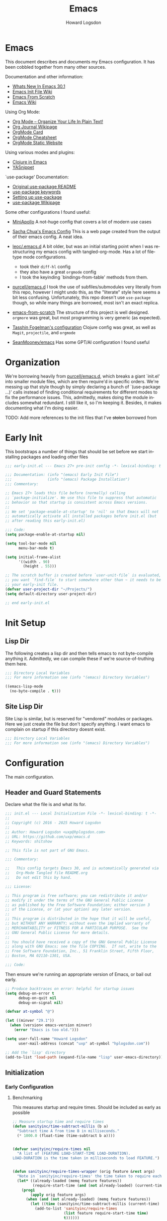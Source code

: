 #+HTML_HEAD:   <link rel="stylesheet" type="text/css" href="//dotfiles-abcdefg.gitlab.io/css/org.css"/>

#+NAME: bindings-from-table
#+BEGIN_SRC emacs-lisp :noweb yes :exports none :results silent pp :tangle no :var table=()
  (let ((current-group-name "global"))
    (mapcan '(lambda (binding)
               (let ((group-name (nth 0 binding))
                     (binding (nth 1 binding))
                     (fun (nth 2 binding)))
                 (if (equal current-group-name group-name)
                     `((,binding . ,(intern fun)))
                   (progn
                     (setq current-group-name group-name)
                     `(:map ,(intern group-name) (,binding . ,(intern fun)))))))
            table))
#+END_SRC

#+NAME: bind-keys-from-table
#+BEGIN_SRC emacs-lisp :noweb yes :exports none :results silent pp :tangle no :var table=()
  (append '(setq) (mapcan (lambda (row)
                            (let ((variable (nth 0 row))
                                  (text (nth 1 row))
                                  (symbol (nth 2 row)))
                              `(,(intern variable) (quote ,(cons text symbol)))))
                          table))
#+END_SRC


#+TITLE:       Emacs
#+AUTHOR:      Howard Logsdon
#+EMAIL:       (concat "howard" at-sign "hplogsdon.com")
#+DESCRIPTION: Emacs configuration
#+LANGUAGE:    en
#+OPTIONS:     toc:2

* Emacs


This document describes and documents my Emacs configuration. It has been
cobbled together from many other sources.

Documentation and other information:
- [[https://www.masteringemacs.org/article/whats-new-in-emacs-301][Whats New In Emacs 30.1]]
- [[https://www.emacswiki.org/emacs/InitFile][Emacs Init File Wiki]]
- [[https://suvratapte.com/configuring-emacs-from-scratch-packages/][Emacs From Scratch]]
- [[https://emacswiki.org/][Emacs Wiki]]

Using Org Mode:
- [[http://doc.norang.ca/org-mode.html][Org Mode -- Organize Your Life In Plain Text!]]
- [[https://www.emacswiki.org/emacs/OrgJournal][Org Journal Wikipage]]
- [[https://orgmode.org/worg/orgcard.html][OrgMode Card]]
- [[https://github.com/yugaego/cheat-sheets/blob/6da1e3e22708ae635a5fe8a33305af7b829d77aa/Org-Mode.org][OrgMode Cheatsheet]]
- [[https://ogbe.net/blog/emacs_org_static_site][OrgMode Static Website]]

Using various modes and plugins:
- [[https://arjenwiersma.nl/notes/clojure-emacs/][Clojure in Emacs]]
- [[https://arjanvandergaag.nl/blog/using-yasnippet-in-emacs.html][YASnippet]]

`use-package' Documentation:
- [[https://github.com/jwiegley/use-package/blob/master/README.md][Original use-package README]]
- [[https://jwiegley.github.io/use-package/keywords][use-package keywords]]
- [[https://ianyepan.github.io/posts/setting-up-use-package/][Setting up use-package]]
- [[https://emacswiki.org/emacs/UsePackage][use-package Wikipage]]


Some other configurations I found useful:
- [[https://github.com/MiniApollo/kickstart.emacs/blob/6f41da743b3fca81e30da049f3e966aab81c865b/init.org][MiniApollo]]
  A not-huge config that covers a lot of modern use cases

- [[http://pages.sachachua.com/.emacs.d/Sacha.html][Sacha Chua's Emacs Config]]
  This is a web page created from the output of their emacs config. A neat idea.

- [[https://github.com/leoc/.emacs.d/blob/5ee2d1a/init.el][leoc/.emacs.d]]
  A bit older, but was an initial starting point when I was restructuring my emacs config with tangled-org-mode. Has a lot of filetype mode configurations.
  - took their =diff-hl= config
  - they also have a great =orgmode= config
  - I took the keyinding `bindings-from-table' methods from them.

- [[https://github.com/purcell/emacs.d][purcell/emacs.d]]
  I took the use of subfiles/submodules very literally from this repo, however I might undo this, as the "literate" style here seems a bit less confusing. Unfortunately, this repo doesn't use =use-package= though, so while many things are borrowed, most isn't an exact replica.

- [[https://github.com/daviwil/emacs-from-scratch][emacs-from-scratch]]
  The structure of this project is well designed. =orgmore= was great, but most programming is very generic (as expected).

- [[https://github.com/mwfogleman/.emacs.d/blob/642819a/tasshin.org][Tasshin Fogelman's configuration]]
  Clojure config was great, as well as =Magit=, =projectile=, and =orgmode=

- [[https://github.com/SeanMooney/emacs/blob/d3e4d90/lit.org][SeanMooney/emacs]]
  Has some GPT/AI configuration I found useful



* Organization

We're borrowing heavily from [[https://github.com/purcell/emacs.d][purcell/emacs.d]], which breaks a giant `init.el' into smaller module files, which are then require'd in specific orders. We're messing up that style though by simply declaring a bunch of `(use-package ...)' calls instead of finding conditional requirements for different modes to fix the performance issues. This, admittedly, makes doing the module includes somewhat redundant. I still like it, so I'm keeping it. Besides, it makes documenting what I'm doing easier.

TODO: Add more references to the init files that I've +stolen+ borrowed from


* Early Init

This bootstraps a number of things that should be set before we start installing packages and loading other files

#+BEGIN_SRC emacs-lisp :tangle early-init.el :mkdirp yes :comments no
  ;;; early-init.el --- Emacs 27+ pre-init config -*- lexical-binding: t -*-

  ;;; Documentation: (info "(emacs) Early Init File")
  ;;;                (info "(emacs) Package Installation")
  ;;; Commentary:

  ;; Emacs 27+ loads this file before (normally) calling
  ;; `package-initialize'. We use this file to suppress that automatic
  ;; behavior so that startup is consistent across Emacs versions.
  ;;
  ;; We set 'package-enable-at-startup' to 'nil' so that Emacs will not
  ;; automatically activate all installed packages before init.el (but
  ;; after reading this early-init.el)

  ;;; Code:
  (setq package-enable-at-startup nil)

  (setq tool-bar-mode nil
        menu-bar-mode t)

  (setq initial-frame-alist
        '((width . 90)
          (height . 55)))

  ;; The scratch buffer is created before `user-unit-file` is evaluated, so if
  ;; you want `find-file` to start somewhere other than ~ it needs to be here in
  ;; your early-init file.
  (defvar user-project-dir "~/Projects/")
  (setq default-directory user-project-dir)

  ;; end early-init.el
#+END_SRC


* Init Setup

** Lisp Dir

The following creates a lisp dir and then tells emacs to not byte-compile anything it. Admittedly, we can compile these if we're source-of-truthing them here.

#+BEGIN_SRC emacs-lisp :tangle lisp/.dir-locals.el :mkdirp yes :comments no
  ;;; Directory Local Variables
  ;;; For more information see (info "(emacs) Directory Variables")

  ((emacs-lisp-mode
    (no-byte-compile . t)))

#+END_SRC

** Site Lisp Dir

Site Lisp is similar, but is reserved for "vendored" modules or packages. Here we just create the file but don't specify anything. I want emacs to complain on startup if this directory doesnt exist.

#+BEGIN_SRC emacs-lisp :tangle site-lisp/.dir-locals.el :mkdirp yes :comments no
  ;;; Directory Local Variables
  ;;; For more information see (info "(emacs) Directory Variables")

#+END_SRC

* Configuration

The main configuration.

** Header and Guard Statements

Declare what the file is and what its for.

#+BEGIN_SRC emacs-lisp :tangle init.el :mkdirp yes :comments no
  ;;; init.el --- Local Initialization File -*- lexical-binding: t -*-
  ;;
  ;; Copyright (c) 2016 - 2025 Howard Logsdon
  ;;
  ;; Author: Howard Logsdon <uxp@hplogsdon.com>
  ;; URL: https://github.com/uxp/emacs.d
  ;; Keywords: shitshow

  ;; This file is not part of GNU Emacs.

  ;;; Commentary:

  ;;   This config targets Emacs 30, and is automatically generated via
  ;;   Org-Mode Tangled file README.org
  ;;   Do not edit this by hand.

  ;;; License:

  ;; This program is free software; you can redistribute it and/or
  ;; modify it under the terms of the GNU General Public License
  ;; as published by the Free Software Foundation; either version 3
  ;; of the License, or (at your option) any later version.
  ;;
  ;; This program is distributed in the hope that it will be useful,
  ;; but WITHOUT ANY WARRANTY; without even the implied warranty of
  ;; MERCHANTABILITY or FITNESS FOR A PARTICULAR PURPOSE.  See the
  ;; GNU General Public License for more details.
  ;;
  ;; You should have received a copy of the GNU General Public License
  ;; along with GNU Emacs; see the file COPYING.  If not, write to the
  ;; Free Software Foundation, Inc., 51 Franklin Street, Fifth Floor,
  ;; Boston, MA 02110-1301, USA.

  ;;; Code:

#+END_SRC

Then ensure we're running an appropriate version of Emacs, or bail out early.

#+BEGIN_SRC emacs-lisp :tangle init.el :mkdirp yes :comments link
  ;; Produce backtraces on error: helpful for startup issues
  (setq debug-on-error t
        debug-on-quit nil
        debug-on-signal nil)

  (defvar at-symbol "@")

  (let ((minver "29.1"))
    (when (version< emacs-version minver)
      (error "Emacs is too old.")))

  (setq user-full-name "Howard Logsdon"
        user-mail-address (concat "uxp" at-symbol "hplogsdon.com"))

  ;; Add the `lisp' directory
  (add-to-list 'load-path (expand-file-name "lisp" user-emacs-directory))
#+END_SRC


** Initialization
*** Early Configuration

**** Benchmarking

This measures startup and require times. Should be included as early as possible

#+BEGIN_SRC emacs-lisp :tangle init.el :comments link
  ;; Measure startup time and require times
  (defun sanityinc/time-subtract-millis (b a)
    "Subtract time A from time B in milliseconds."
    (* 1000.0 (float-time (time-subtract b a))))


  (defvar sanityinc/require-times nil
    "A list of (FEATURE LOAD-START-TIME LOAD-DURATION).
  LOAD-DURATION is the time taken in milliseconds to load FEATURE.")


  (defun sanityinc/require-times-wrapper (orig feature &rest args)
    "Note in `sanityinc/require-times' the time taken to require each feature."
    (let* ((already-loaded (memq feature features))
           (require-start-time (and (not already-loaded) (current-time))))
      (prog1
          (apply orig feature args)
        (when (and (not already-loaded) (memq feature features))
          (let ((time (sanityinc/time-subtract-millis (current-time) require-start-time)))
            (add-to-list 'sanityinc/require-times
                         (list feature require-start-time time)
                         t))))))


  (advice-add 'require :around 'sanityinc/require-times-wrapper)

  (define-derived-mode sanityinc/require-times-mode tabulated-list-mode "Require-Times"
    "Show times taken to `require' package"
    (setq tabulated-list-format
          [("Start time (ms)" 20 sanityinc/require-times-sort-by-start-time-pred)
           ("Feature" 30)
           ("Time (ms)" 12 sanityinc/require-times-sort-by-load-time-pred)])
    (setq tabulated-list-sort-key (cons "Start time (ms)" nil))
    (setq tabulated-list-padding 2)
    (setq tabulated-list-entries #'sanityinc/require-times-tabulated-list-entries)
    (tabulated-list-init-header)
    (when (fboundp 'tablist-minor-mode)
      (tablist-minor-mode)))


  (defun sanityinc/require-times-sort-by-start-time-pred (entry1 entry2)
    "Sorting function predicate for `sanityinc/require-times-mode' comparing ENTRY1 and ENTRY2 by start time."
    (< (string-to-number (elt (nth 1 entry1) 0))
       (string-to-number (elt (nth 1 entry2) 0))))


  (defun sanityinc/require-times-sort-by-load-time-pred (entry1 entry2)
    "Sorting function predicate for `sanityinc/require-times-mode' comparing ENTRY1 and ENTRY2 by load time."
    (> (string-to-number (elt (nth 1 entry1) 0))
       (string-to-number (elt (nth 1 entry2) 0))))


  (defun sanityinc/require-times-tabulated-list-entries ()
    "Show require times of all modules in a table format."
    (cl-loop for (feature start-time millis) in sanityinc/require-times
             with order = 0
             do (cl-incf order)
             collect (list order
                           (vector
                            (format "%.3f" (sanityinc/time-subtract-millis start-time before-init-time))
                            (symbol-name feature)
                            (format "%.3f" millis)))))


  (defun sanityinc/require-times ()
    "Show a tabular view of how long various libraries took to load."
    (interactive)
    (with-current-buffer (get-buffer-create "*Require Times*")
      (sanityinc/require-times-mode)
      (tabulated-list-revert)
      (display-buffer (current-buffer))))

  (defun sanityinc/show-init-time ()
    "Common function that prints the initialization time of Emacs."
    (message "init completed in %.2fms"
             (sanityinc/time-subtract-millis after-init-time before-init-time)))

  (add-hook 'after-init-hook 'sanityinc/show-init-time)

#+END_SRC

**** Defines

A number of helpful defines

***** Disable Spell Check

#+BEGIN_SRC emacs-lisp :tangle init.el :comments link
  (setq *spell-check-support-enabled* nil) ;; Enable with 't if you prefer
#+END_SRC

***** System Type helpers

#+BEGIN_SRC emacs-lisp :tangle init.el :comments link
  (setq *is-macos* (eq system-type 'darwin))
  (setq *is-windows* (memq system-type '(windows-nt ms-dos cygwin)))
  (setq *is-linux* (eq system-type 'gnu/linux))
#+END_SRC

***** Garbage Collection Threshold

#+BEGIN_SRC emacs-lisp :tangle init.el :comments link
  ;; Adjust garbage collection threshold for early startup (see gcmh below)
  (setq gc-cons-threshold (* 128 1024 1024))
#+END_SRC

***** Process Performance Tuning

#+BEGIN_SRC emacs-lisp :tangle init.el :comments link
  ;; Process performance tuning
  (setq read-process-output-max (* 4 1024 1024))
  (setq process-adaptive-read-buffering nil)
#+END_SRC

**** Bootstrapping

We call this bootstrapping, but we're already a ways into this thing. Here we attempt to load pre-package paths and utilities

#+BEGIN_SRC emacs-lisp :tangle init.el :comments link
  ;; Set user custom file
  (setq custom-file (locate-user-emacs-file "custom.el"))
#+END_SRC

**** Package Management

This is where we bootstrap our package management. This was simply configuring `package.el', but we've moved to using
`straight.el', since Emacs was having issues with the standard ELPA/MELPA packages

***** straight.el Config

#+BEGIN_SRC emacs-lisp :tangle init.el :comments link
  ;; Set straight.el default config before bootstrapping
  (setq straight-use-package-by-default t                 ; use-package defaults to straight.el
        straight-recipes-gnu-elpa-use-mirror t            ; use straight's mirror of elpa
        straight-built-in-pseudo-packages                 ; dont auto-fetch these builtins
        '(dired
          emacs-lisp-mode
          inferior-lisp
          isearch
          lsp-mode
          mwheel
          nxml-mode
          org-agenda
          use-package
          uniquify
          vc
          which-function-mode))
#+END_SRC

***** package.el Config

#+BEGIN_SRC emacs-lisp :tangle init.el :comments link
  ;; The following is probably unused, but I'm not deleting it yet.
  (setq package-user-dir (expand-file-name (format "elpa-%s.%s" emacs-major-version emacs-minor-version)
                                           user-emacs-directory)
        package-archives '(("melpa-stable" . "https://stable.melpa.org/packages/")
                           ("orgmode"      . "https://orgmode.org/elpa/")
                           ("nongnu"       . "https://elpa.nongnu.org/nongnu/")
                           ("tromey"       . "https://tromey.com/elpa/")
                           ("gnu"          . "https://elpa.gnu.org/packages/")
                           ("melpa"        . "https://melpa.org/packages/"))
        package-archive-priorities '(("melpa-stable" . 30)
                                     ("orgmode"      . 30)
                                     ("nongnu"       . 20)
                                     ("tromey"       . 20)
                                     ("gnu"          .  0)
                                     ("melpa"        .  0)))

  (defvar bootstrap-version)
  (let ((bootstrap-file
         (expand-file-name
          "straight/repos/straight.el/bootstrap.el"
          (or (bound-and-true-p straight-base-dir)
              user-emacs-directory)))
        (bootstrap-version 7))
    (unless (file-exists-p bootstrap-file)
      (with-current-buffer
          (url-retrieve-synchronously
           "https://radian-software.github.io/straight.el/install.el"
           'silent 'inhibit-cookies)
        (goto-char (point-max))
        (eval-print-last-sexp)))
    (load bootstrap-file nil 'nomessage))

  (setq use-package-verbose t)
  (straight-use-package 'use-package)

  (require 'cl-lib)

#+END_SRC

***** Package helpers

These are packge-helping packages. The `use-package.el' macro can have several helper keys
added to it, such as =:diminish= or =:delight=. These rely on those packages being loaded
before they'll have any effect, so we load these types of things now.


#+BEGIN_SRC emacs-lisp :tangle init.el :comments link
  (use-package diminish
    :ensure t)

#+END_SRC

**** Helper functions and commands

This is where I put random functions that help with random tasks.

***** Init file helpers

#+BEGIN_SRC emacs-lisp :tangle init.el :comments link
  (defun hpl/reload-user-init-file ()
    "Reload the init file."
    (interactive)
    (load-file user-init-file))

  (defun hpl/find-init-file ()
    "Opens emacs.d/init.el in the buffer."
    (interactive)
    (let ((this-init-file "~/.emacs.d/init.el"))
      (find-file this-init-file)))

  (bind-key "C-c C-<f5>" 'hpl/reload-user-init-file)

#+END_SRC

***** Delete files

#+BEGIN_SRC emacs-lisp :tangle init.el :comments link
  ;; Delete the current file
  (defun delete-this-file ()
    "Delete the current file, and kill the buffer."
    (interactive)
    (unless (buffer-file-name)
      (error "No file is currently being edited"))
    (when (yes-or-no-p (format "Really delete '%s'?"
                               (file-name-nondirectory buffer-file-name)))
      (delete-file (buffer-file-name))
      (kill-this-buffer)))

  ;; Rename the current file
  (if (fboundp 'rename-visited-file)
      (defalias 'rename-this-file-and-buffer 'rename-visited-file)
    (defun rename-this-file-and-buffer (new-name)
      "Renames both current buffer and file it's visiting to NEW-NAME."
      (interactive "New name: ")
      (let ((name (buffer-name))
            (filename (buffer-file-name)))
        (unless filename
          (error "Buffer '%s' is not visiting a file!" name))
        (progn
          (when (file-exists-p filename)
            (rename-file filename new-name 1))
          (set-visited-file-name new-name)
          (rename-buffer new-name)))))

#+END_SRC

***** DWIM Capitalization

#+BEGIN_SRC emacs-lisp :tangle init.el :comments link
  ;; Capitalize current word or all words in region
  (defun hpl/capitalization-dwim ()
    "Capitalize all words in region or point."
    (interactive)
    (if (region-active-p)
        (save-excursion (capitalize-region (region-beginning) (region-end)))
      (capitalize-word 1)))

  ;; Upcase current word or region
  (defun hpl/upcase-dwim ()
    "Upcase all words in region or point."
    (interactive)
    (if (region-active-p)
        (save-excursion (upcase-region (region-beginning) (region-end)))
      (upcase-word 1)))

  (defun hpl/downcase-dwim ()
    "Downcase all words in region or point."
    (interactive)
    (if (region-active-p)
        (save-excursion (downcase-region (region-beginning) (region-end)))
      (downcase-word 1)))

  ;; bind keys from table

#+END_SRC

***** Duplication

#+BEGIN_SRC emacs-lisp :tangle init.el :comments link
  (defun hpl/duplicate-current-line-or-region (arg)
    "Duplicate the current line or region ARG times.
  If there is no region, the current line will be duplicated."
    (interactive "p")
    (save-excursion
      (if (region-active-p)
          (hpl/duplicate-region arg)
        (hpl/duplicate-current-line arg))))

  (defun hpl/duplicate-region (num &optional start end)
    "Duplicates the region bounded by START and END NUM times.
  If not START and END are provided, the current region-beginning and
  region-end are used. Adds the duplicated text to the kill ring."
    (interactive "p")
    (let* ((start (or start (region-beginning)))
           (end (or end (region-end)))
           (region (buffer-substring start end)))
      (kill-ring-save start end)
      (goto-char start)
      (dotimes (i num)
        (insert region))))

  (defun hpl/duplicate-current-line (num)
    "Duplicates the current line NUM times."
    (interactive "p")
    (when (eq (point-at-eol) (point-max))
      (goto-char (point-max))
      (newline)
      (forward-char -1))
    (hpl/duplicate-region num (point-at-bol) (1+ (point-at-eol))))

  ;; bind keys from table

#+END_SRC

***** New lines

#+BEGIN_SRC emacs-lisp :tangle init.el :comments link
  (defun hpl/open-line-below ()
    "Opens a line below the point."
    (interactive)
    (end-of-line)
    (newline)
    (indent-for-tab-command))

  (defun hpl/open-line-above ()
    "Open a line above the point."
    (interactive)
    (beginning-of-line)
    (newline)
    (forward-line -1)
    (indent-for-tab-command))

  ;; bind keys from table

#+END_SRC

***** Quoting regions

#+BEGIN_SRC emacs-lisp :tangle init.el :comments link
  (defun hpl/current-quotes-char ()
    "Gets the current quotes character."
    (nth 3 (syntax-ppss)))

  (defalias 'point-is-in-string-p 'hpl/current-quotes-char)

  (defun hpl/move-point-forward-out-of-string ()
    (while (point-is-in-string-p) (forward-char)))

  (defun hpl/move-point-backward-out-of-string ()
    (while (point-is-in-string-p) (backward-char)))

  (defun hpl/alternate-quotes-char ()
    "Gets the alternate quotes character."
    (if (eq ?' (hpl/current-quotes-char)) ?\" ?'))

  (defun hpl/toggle-quotes ()
    (interactive)
    (if (point-is-in-string-p)
        (let ((old-quotes (char-to-string (hpl/current-quotes-char)))
              (new-quotes (char-to-string (hpl/alternate-quotes-char)))
              (start (make-marker))
              (end (make-marker)))
          (save-excursion
            (hpl/move-point-forward-out-of-string)
            (backward-delete-char 1)
            (set-marker end (point))
            (insert new-quotes)
            (hpl/move-point-backward-out-of-string)
            (delete-char 1)
            (insert new-quotes)
            (set-marker start (point))
            (replace-string new-quotes (concat "\\" new-quotes) nil start end)
            (replace-string (concat "\\" old-quotes) old-quotes nil start end)))
      (error "Point isn't in a string")))

  ;; bind-keys-from-table

#+END_SRC

***** Whitespace

#+BEGIN_SRC emacs-lisp :tangle init.el :comments link
  (defun hpl/indent-buffer ()
    "Indent the current buffer."
    (interactive)
    (indent-region (point-min) (point-max)))

  (defun hpl/cleanup-whitespace ()
    "Replace tabs and indent buffer."
    (interactive)
    (save-excursion
      (beginning-of-buffer)
      (while (re-search-forward "\t" nil t)
        (replace-match "        "))
      (hpl/indent-buffer)))

  (bind-key "C-c w" 'hpl/cleanup-whitespace)


#+END_SRC

***** Moving

C-v and M-v don't undo each other, because the point position isn't
preserved. Fix that

#+BEGIN_SRC emacs-lisp :tangle init.el :comments link
  (setq scroll-preserve-screen-position 'always)
#+END_SRC

It's useful to be able to move between occurrences of the same
symbol.

#+BEGIN_SRC emacs-lisp :tangle init.el :comments link
  (defun hpl/highlight-symbol-first ()
    "Jump to the first occurance of symbol at point"
    (interactive)
    (push-mark)
    (eval
     `(progn
        (goto-char (point-min))
        (let ((case-fold-search nil))
          (search-forward-regexp
           (rx symbol-start ,(thing-at-point 'symbol) symbol-end)
           nil t))
        (beginning-of-thing 'symbol))))

  (defun hpl/highlight-symbol-last ()
    "Jump to the last occurrance of symbol at point"
    (interactive)
    (push-mark)
    (eval
     `(progn
        (goto-char (point-max))
        (let ((case-fold-search nil))
          (search-backward-regexp
           (rx symbol-start ,(thing-at-point 'symbol) symbol-end)
           nil t)))))

  (define-key prog-mode-map (kbd "M-P") #'hpl/highlight-symbol-first)
  (define-key prog-mode-map (kbd "M-N") #'hpl/highlight-symbol-last)


#+END_SRC


**** Lisp directories (aka, `vendor')

Prepares the "site-lisp" directory for later use. Think `site-packages` in Python, or `vendor` in older Ruby projects. If we need to install an Elisp module into Emacs, but we don't want to consider it a part of our configuration, we can stick it in =~/.emacs.d/site-lisp/=, and be sure it will be available later.

We'll still need to `require' it, but we've recursively added anything checked out into that directory into our load path, so it shouldn't complain much.

#+BEGIN_SRC emacs-lisp :tangle init.el :comments link
  ;; Set load path
  (require 'cl-lib)

  (defun sanityinc/add-subdirs-to-load-path (parent-dir)
    "Add every non-hidden subdir of PARENT-DIR to `load-path'."
    (let ((default-directory parent-dir))
      (setq load-path
            (append
             (cl-remove-if-not
              #'file-directory-p
              (directory-files (expand-file-name parent-dir) t "^[^\\.]"))
             load-path))))

  ;; Add both site-lisp and its immediate subdirs to `load-path'
  (let ((site-lisp-dir (expand-file-name "site-lisp/" user-emacs-directory)))
    (push site-lisp-dir load-path)
    (sanityinc/add-subdirs-to-load-path site-lisp-dir))

  ;;; Utilities for grabbing upstream libs
  (defun site-lisp-dir-for (name)
    (expand-file-name (format "site-lisp/%s" name) user-emacs-directory))

  (defun site-lisp-library-el-path (name)
    (expand-file-name (format "%s.el" name (site-lisp-dir-for name))))

  (defun download-site-lisp-module (name url)
    (let ((dir (site-lisp-dir-for name)))
      (message "Downloading %s from %s" name url)
      (unless (file-directory-p dir)
        (make-directory dir t))
      (add-to-list 'load-path dir)
      (let ((el-file (site-lisp-library-el-path name)))
        (url-copy-file url el-file t nil)
        el-file)))

  (defun ensure-lib-from-url (name url)
    (unless (site-lisp-library-loadable-p name)
      (byte-compile-file (download-site-lisp-module name url))))

  (defun site-lisp-library-loadable-p (name)
    "Return whether or not the library `name' can be loaded from a source file
  under ~/.emacs.d/site-lisp/NAME"
    (let ((f (locate-library (symbol-name name))))
      (and f (string-prefix-p (file-name-as-directory (site-lisp-dir-for name)) f))))

#+END_SRC

**** Exec Path

Exec path from shell ensures environment variables inside Emacs look the same as in the user's shell. Specifically on macOS, an Emacs instance may be launched as a GUI app and not inherit the appropriate default terminal environment variables. Similarly, if launched from `launchd` or `systemd` as a daemon, it will launch with some basic default encironment variables.

#+BEGIN_SRC emacs-lisp :tangle init.el :comments link
  (when (or (memq window-system '(mac ns x pgtk))
            (unless (memq system-type '(ms-dos windows-nt))
              (daemonp)))
    (use-package exec-path-from-shell
      :ensure t
      :pin melpa-stable
      :config
      (exec-path-from-shell-initialize)
      (dolist (var '("SSH_AUTH_SOCK" "SSH_AGENT_PID" "GPG_AGENT_INFO" "LANG" "LC_CTYPE" "NIX_SSL_CERT_FILE" "NIX_PATH"))
        (add-to-list 'exec-path-from-shell-variables var))))

#+END_SRC

**** Performance tuning

Enforce a sneaky Garbage Collection Strategy to minimize GC interference with User activity. It attempts to set a high threshold trigger when Emacs is in use, but lowers it when Emacs is at idle. While useful, it is a bit of a hack.

If Emacs is used on a system with high memory pressure, and Emacs is exhibiting strange memory behavior, look here first.

- https://github.com/matthewbauer/bauer/blob/8d45ce0/README.org#L1229

Turning this off for now. Having loading issues with it.

#+BEGIN_SRC emacs-lisp :tangle init.el :comments link
  ;; General performance tuning with the Garbage Collector Magic Hack
  (use-package gcmh
    :ensure t
    :demand t
    :diminish (gcmh-mode)
    :config
    (gcmh-mode 1)
    :init
    (setq gcmh-idle-delay 'auto)
    (setq gcmh-auto-idle-delay-factor 10)
    (setq gcmh-high-cons-threshold (* 128 1024 1024)))

  (setq jit-lock-defer-time 0)
#+END_SRC


** Package Config

*** UI Configuration


**** Frame Hooks

Creates a couple conditional window-system or tty/console hooks that execute after a new frame is created.

#+BEGIN_SRC emacs-lisp :tangle init.el :comments link
  (defvar after-make-console-frame-hooks '()
    "Hooks to run after creating a new TTY frame")

  (defvar after-make-window-system-frame-hooks '()
    "Hooks to run after creating a new window-system frame")

  (defun run-after-make-frame-hooks (frame)
    "Run configured hooks in response to the newly-created FRAME
  Selectively runs either `after-make-console-frame-hooks' or
  `after-make-window-system-frame-hooks'."
    (with-selected-frame frame
      (run-hooks (if window-system
                     'after-make-window-system-frame-hooks
                   'after-make-console-frame-hooks))))

  (add-hook 'after-make-frame-functions 'run-after-make-frame-hooks)

  (defconst sanityinc/initial-frame (selected-frame)
    "The frame (if any) active during Emacs initialization.")

  (add-hook 'after-init-hook
            (lambda () (when sanityinc/initial-frame
                         (run-after-make-frame-hooks sanityinc/initial-frame))))

#+END_SRC

**** XTerm

Helps integrate Emacs with xterm and similar Term emulators

#+BEGIN_SRC emacs-lisp :tangle init.el :comments link
  (global-set-key [mouse-4] (lambda () (interactive) (scroll-down 1)))
  (global-set-key [mouse-5] (lambda () (interactive) (scroll-up 1)))

  (autoload 'mwheel-install "mwheel")

  (defun sanityinc/console-frame-setup ()
    (xterm-mouse-mode 1)
    (mwheel-install))


  (add-hook 'after-make-console-frame-hooks 'sanityinc/console-frame-setup)

#+END_SRC

**** Fonts, Emojis, Icons, etc.

***** Fonts

Font family that we'll use.
- [[https://github.com/tonsky/FiraCode][Fira Code]] (12)
- [[https://www.jetbrains.com/lp/mono/][JetBrains Mono]] (10, 11)


#+BEGIN_SRC emacs-lisp :tangle init.el :comments link
  (if *is-macos*
      (progn
        (set-face-attribute 'default nil :font "JetBrainsMonoNL Nerd Font")
        (set-frame-font "JetBrainsMonoNL Nerd Font" nil t))
    (progn
      (set-face-attribute 'default nil :font "JetBrains Mono NL Nerd Font")
      (set-frame-font "JetBrains Mono NL Nerd Font" nil t)))


  ;;(set-face-attribute 'default nil
  ;;      :font "JetBrains Mono NL Nerd Font"
  ;;      :weight 'extrabold
  ;;      :height 110)

  ;;(set-face-attribute 'fixed-pitch nil
  ;;      :font "JetBrains Mono Nerd Font"
  ;;      :weight 'bold
  ;;      :height 110)

#+END_SRC

***** Ligatures

We are ripping off the ligatures from the Fira Code font using the =fira-code-mode= minor mode.

Required installation of the Fira Code Regular Symbol Font with =M-x fira-code-mode-install-fonts=.

This provides us with =lambda= > =λ= conversions, for example.

#+BEGIN_SRC emacs-lisp :tangle init.el :comments link
  (use-package fira-code-mode
    :straight t
    :demand t
    :if (display-graphic-p)
    :hook prog-mode
    :custom (fira-code-mode-disabled-ligatures '("[]" ":" "x"))
    :config (fira-code-mode-set-font))

#+END_SRC

***** Emoji

This sets up emoji rendering. Required installation of the [[github.com/googlefonts/noto-emoji][Noto Emoji]] font for Linux

#+BEGIN_SRC emacs-lisp :tangle init.el :comments link
  ;; Default Windows emoji font
  (when (member "Segoe UI Emoji" (font-family-list))
    (set-fontset-font t 'symbol (font-spec :family "Segoe UI Emoji") nil 'prepend)
    (set-fontset-font "fontset-default" '(#xFE00 . #xFE0F) "Segoe UI Emoji"))

  (when (member "Noto Color Emoji" (font-family-list))
    (set-fontset-font t 'symbol (font-spec :family "Noto Color Emoji") nil 'prepend)
    (set-fontset-font "fontset-default" '(#xFE00 . #xFE0F) "Noto Color Emoji"))

  (when (member "Apple Color Emoji" (font-family-list))
    (set-fontset-font t 'symbol (font-spec :family "Apple Color Emoji") nil 'prepend)
    (set-fontset-font "fontset-default" '(#xFF00 . #xFE0F) "Apple Color Emoji"))

#+END_SRC

***** Icons

#+BEGIN_SRC emacs-lisp :tangle init.el :comments link
  (use-package nerd-icons)

  (use-package nerd-icons-completion
    :straight
    (nerd-icons-completion :type git :host github :repo "rainstormstudio/nerd-icons-completion")

    :hook
    ((marginalia-mode . nerd-icons-completion-marginalia-setup))

    :config
    (nerd-icons-completion-mode))

  (use-package nerd-icons-dired
    :straight
    (nerd-icons-dired :type git :host github :repo "rainstormstudio/nerd-icons-dired")

    :hook
    ((dired-mode . nerd-icons-dired-mode)))

  (use-package nerd-icons-ibuffer
    :straight
    (nerd-icons-ibuffer :type git :host github :repo "seagle0128/nerd-icons-ibuffer")

    :hook
    ((ibuffer-mode . nerd-icons-ibuffer-mode)))

  (use-package nerd-icons-corfu
    :straight
    (nerd-icons-corfu :type git :host github :repo "LuigiPiucco/nerd-icons-corfu")

    :autoload nerd-icons-corfu-formatter
    :after corfu

    :init
    (add-to-list 'corfu-margin-formatters #'nerd-icons-corfu-formatter))

#+END_SRC

**** UI Elements

#+BEGIN_SRC emacs-lisp :tangle init.el :comments link
  (setq column-number-mode t)
  (setq line-number-mode t)
  (global-display-line-numbers-mode t)

  ;; Defaults to 70. 80 is better.
  (setq fill-column 80)

  ;; Sentences do not need double spaces to end.
  (set-default 'sentence-end-double-space nil)

  ;; disable line numbers where they don't make sense or arent useful.
  (dolist (mode '(org-mode-hook
                  term-mode-hook
                  treemacs-mode-hook
                  dired-mode-hook
                  eshell-mode-hook))
    (add-hook mode (lambda () (display-line-numbers-mode nil))))

#+END_SRC

**** Themes

#+BEGIN_SRC emacs-lisp :tangle init.el :comments link
  (use-package monokai-pro-theme
    :ensure t
    :init
    (load-theme 'monokai-pro t))

#+END_SRC

The following two items are extra syntax highlighting packages that specifically target magic numbers and escape sequences, respectfully.

#+BEGIN_SRC emacs-lisp :tangle init.el :comments link
  (use-package highlight-numbers
    :hook (prog-mode . highlight-numbers-mode))

  (use-package highlight-escape-sequences
    :hook (prog-mode . hes-mode))

#+END_SRC

**** GUI Frames

#+BEGIN_SRC emacs-lisp :tangle init.el :comments link
  ;; Stop C-z frame
  (defun sanityinc/maybe-suspend-frame ()
    (interactive)
    (unless (and *is-macos* window-system)
      (suspend-frame)))

  (global-set-key (kbd "C-z") 'sanityinc/maybe-suspend-frame)


  ;; Suppress GUI features
  (setq use-file-dialog nil)
  (setq use-dialog-box nil)
  (setq inhibit-startup-screen t)

  ;; Window size and features
  (setq-default window-resize-pixelwise t
                frame-resize-pixelwise t)

  (when (fboundp 'tool-bar-mode)
    (tool-bar-mode -1))
  (when (fboundp 'set-scroll-mode)
    (set-scroll-mode nil))

  (menu-bar-mode -1)

  (defun hpl/transparency (value &optional frame)
    "Sets the transparency of the frame window. 0=transparent/100=opaque"
    (interactive "nTransparency Value 0-100 opaque:")
    (let ((frame (or frame (selected-frame))))
      (set-frame-parameter frame 'alpha value)))

  (defun hpl/set-frame-transparency (&optional frame)
    "Sets the transparency on the selected frame."
    (hpl/transparency 98 frame))

  (add-hook 'after-make-frame-functions 'hpl/set-frame-transparency)
  (add-hook 'after-init-hook 'hpl/set-frame-transparency)

#+END_SRC

**** macOS Keys

Tries to set some keybindings so emacs feels more native under macOS/OSX

#+BEGIN_SRC emacs-lisp :tangle init.el :comments link
  (when *is-macos*
    (setq mac-right-command-modifier 'super)
    (setq mac-command-modifier 'super)
    (setq mac-option-modifier 'meta)
    (setq mac-left-option-modifier 'meta)
    (setq mac-right-option-modifier 'meta)
    (setq mac-right-option nil)

    ;; Make mouse wheel / trackpad scrolling less jerky
    (setq mouse-wheel-scroll-amount '(1
                                      ((shift) . 5)
                                      ((control))))
    (dolist (multiple '("" "double-" "triple-"))
      (dolist (direction '("right" "left"))
        (global-set-key (read-kbd-macro (concat "<" multiple "wheel-" "direction" ">")) 'ignore)))
    ;; Cycle through frames
    (global-set-key (kbd "M-`") 'ns-next-frame)
    ;; Hide/Minimize
    (global-set-key (kbd "M-h") 'ns-do-hide-emacs)
    ;; Isolate frame
    (global-set-key (kbd "M-'") 'ns-do-hide-others)
    (with-eval-after-load 'nxml-mode
      (define-key nxml-mode-map (kbd "M-h") nil))
    ;; what describe-key reports for cmd-option-h
    (global-set-key (kbd "M-_") 'ns-do-hide-others))

#+END_SRC

**** General keys

Keybinds and other movement helpers

#+BEGIN_SRC emacs-lisp :tangle init.el :comments link
  (defun hplogsdon/kill-this-buffer ()
    (interactive)
    (catch 'quit
      (save-window-excursion
        (let (done)
          (when (and buffer-file-name (buffer-modified-p))
            (while (not done)
              (let ((response (read-char-choice
                               (format "Save file %s? (y, n, d, q) " (buffer-file-name))
                               '(?y ?n ?d ?q))))
                (setq done (cond
                            ((eq response ?q) (throw 'quit nil))
                            ((eq response ?y) (save-buffer) t)
                            ((eq response ?n) (set-buffer-modified-p nil) t)
                            ((eq response ?d) (diff-buffer-with-file) nil))))))
          (kill-buffer (current-buffer))))))

  (global-set-key [s-tab] 'next-buffer)
  (global-set-key [S-s-iso-lefttab] 'previous-buffer)
  (global-set-key ["M-{"] 'next-buffer)
  (global-set-key ["M-}"] 'previous-buffer)

  ;; change window
  (global-set-key [(C-tab)] 'other-window)
  (global-set-key [(C-M-tab)] 'other-window)

  ;; Remap kill buffer to this, which asks to diff the buffer or close
  (global-set-key [remap kill-buffer] 'hplogsdon/kill-this-buffer)
  (global-set-key (kbd "C-x k") 'hplogsdon/kill-this-buffer)

  ;; Revert buffer
  (global-set-key (kbd "C-<f5>") 'revert-buffer)

  ;; Jump to scratch
  (global-set-key (kbd "C-<f2>") (lambda () (interactive) (switch-to-buffer "*scratch*")))

  ;; Go to line
  (global-set-key (kbd "M-g") 'goto-line)
#+END_SRC

**** Unset conveniences.

Disable marking regions with =Shift=

#+BEGIN_SRC emacs-lisp :tangle init.el :comments link
  (setq shift-select-mode nil)
#+END_SRC

Unset common movement, which hopefully should start to force muscle memory to the =Ctrl p/n/f/b= equivalents.

| Binding | Function      |
|---------+---------------|
| C-p     | previous-line |
| C-n     | next-line     |
| C-f     | forward-char  |
| C-b     | backward-char |
| C-a     | home          |
| C-e     | end           |
| M-f     | forward-word  |
| M-b     | backward-word |
| C-M-f   | forward-sexp  |
| C-M-b   | backward-sexp |
| C-x ]   | forward-page  |
| C-x [   | backward-page |
| C-d     | delete-char   |

#+BEGIN_SRC emacs-lisp :tangle init.el :comments link
  ;;  (global-unset-key [up])
  ;;  (global-unset-key [down])
  ;;  (global-unset-key [left])
  ;;  (global-unset-key [right])
  ;;  (global-unset-key [M-left])
  ;;  (global-unset-key [M-right])
#+END_SRC

**** Mouse / Trackpad

By default, scrolling can be way too fast to be useful. This tunes is down just a little

#+BEGIN_SRC emacs-lisp :tangle init.el :comments link
  (use-package mwheel
    :ensure nil ;; builtin
    :config (setq mouse-wheel-scroll-amount '(2 ((shift) . 1))
                  mouse-wheel-progressive-speed nil))

#+END_SRC

*** File Management

Searching, Finding, Buffer management


#+BEGIN_SRC emacs-lisp :tangle init.el :comments link
  (setq confirm-kill-processes nil
        create-lockfiles nil          ;; Dont create .# files
        make-backup-files nil)

#+END_SRC

**** dired

Dired helps me using this beautiful files I love so dearly.

#+BEGIN_SRC emacs-lisp :tangle init.el :comments link
  (use-package dired
    :ensure nil
    :defer t
    :hook
    ((dired-mode . dired-hide-details-mode))
    :config
    (require 'dired-x)
    (setq dired-omit-files "^\\.[^.].*$")
    (setq dired-recursive-copies 'always)
    (setq dired-create-destination-dirs 'ask)
    (setq dired-clean-confirm-killing-deleted-buffers nil)
    (setq dired-make-directory-clickable t)
    (setq dired-mouse-drag-files t)
    (setq dired-kill-when-opening-new-dired-buffer t)
    (when *is-macos*
      (let ((gls (executable-find "gls")))
        (if gls
            (setq insert-directory-program gls
                  dired-use-ls-dired t
                  dired-listing-switches "-aBhl --group-directories-first")
          (setq dired-use-ls-dired nil)))))


#+END_SRC

**** isearch

Builtin searching for buffers

#+BEGIN_SRC emacs-lisp :tangle init.el :comments link
  (defun sanityinc/isearch-occur ()
    "Invoke `consult-line' from isearch."
    (interactive)
    (let ((query (if isearch-regexp
                     isearch-string
                   (regexp-quote isearch-string))))
      (isearch-update-ring isearch-string isearch-regexp)
      (let (search-nonincremental-instead)
        (ignore-errors (isearch-done t t)))
      (consult-line query)))

  ;; Search back/forth for the symbol at point
  ;; see https://www.emacswiki.org/emacs/SearchAtPoint
  (defun isearch-yank-symbol ()
    "Put symbol at current point into search string."
    (interactive)
    (let ((sym (thing-at-point 'symbol)))
      (if sym
          (progn
            (setq isearch-regexp t
                  isearch-string (concat "\\_<" (regexp-quote sym) "\\_>")
                  isearch-message (mapconcat 'isearch-text-char-description isearch-string "")
                  isearch-yank-flag t))
        (ding)))
    (isearch-search-and-update))


  (use-package isearch
    :bind
    (("C-c r"    . isearch-forward-regexp)
     ("C-r"      . isearch-backward-regexp)
     ("C-c s"    . isearch-forward-symbol-at-point)
     ("C-c o"    . sanityinc/isearch-occur)
     ("C-c C-o"  . sanityinc/isearch-occur)
     :map isearch-mode-map
     ("M-<down>" . isearch-ring-advance)
     ("M-<up>"   . isearch-ring-retreat)
     :map minibuffer-local-isearch-map
     ("M-<down>" . next-history-element)
     ("M-<up>"    . previous-history-element))

    :init
    (setq-default isearch-allow-scroll t
                  lazy-highlight-cleanup nil
                  lazy-highlight-initial-delay 0))


  ;; Exits at the bottom of the marked text
  (defun sanityinc/isearch-exit-other-end ()
    "Exit isearch, but at the other end of the search string.
  This is useful when followed by an immediate kill."
    (interactive)
    (isearch-exit)
    (goto-char isearch-other-end))

  (define-key isearch-mode-map [(control return)] 'sanityinc/isearch-exit-other-end)

#+END_SRC

**** grep

Find and search files. Attepts to use =mdfind= on macOS, as well as =ag= and =rg= if they are available

#+BEGIN_SRC emacs-lisp :tangle init.el :comments link
  (setq-default grep-highlight-matched t
                grep-scroll-output t)

  (when *is-macos*
    (setq-default locate-command "mdfind"))

  (use-package wgrep
    :bind
    (("C-c C-k" . wgrep-change-to-wgrep-mode)))

  (when (executable-find "ag")
    (use-package ag
      :init
      (setq-default ag-highlight-search t)
      :bind
      (("M-?" . ag-project)))
    (use-package wgrep-ag))

  (when (executable-find "rg")
    (use-package rg
      :bind
      (("M-?" . rg-project))))

#+END_SRC

**** uniquify

Uniquify tries to rename buffers for files with identical names.

#+BEGIN_SRC emacs-lisp :tangle init.el :comments link
  (use-package uniquify
    :config
    (setq uniquify-buffer-name-style 'reverse
          uniquify-separator " • "
          uniquify-after-kill-buffer-p t
          uniquify-ignore-buffers-re "^\\*"))

#+END_SRC

**** flymake

Style and Syntax Checking. =flymake= does a good job with this, and it's builtin. Further down, eglot builds on this as well for LSP server integration.

#+BEGIN_SRC emacs-lisp :tangle init.el :comments link
  (use-package flymake
    :ensure nil
    :hook (prog-mode . flymake-mode)
    :bind (:map flymake-mode-map
                ("C-c l" . flymake-show-buffer-diagnostics)
                ("C-c n" . flymake-goto-next-error)
                ("C-c p" . flymake-goto-prev-error)
                ("C-c c" . flymake-start)))


#+END_SRC

**** xref

Jump to definitions and references

#+BEGIN_SRC emacs-lisp :tangle init.el :comments link
  (use-package xref
    :straight t
    :defer t
    :bind (("s-[" . #'xref-go-back)
           ("s-]" . #'xref-go-forward)
           ("C-c r" . #'xref-find-references)
           ("C-c d" . #'xref-find-definitions))
    :config (add-to-list 'xref-prompt-for-identifier #'xref-find-references 'append)
    :custom
    (xref-auto-jump-to-first-xref t))

#+END_SRC

**** Language Server Protocol

Moving to the builtin =lsp-mode= package. The main benefit to using Language Server Protocol (LSP)
to configure the management of various programming languages is that LSP servers are also used by
other text editors, increasing the compatibility and contributions to those packages. What could be
better than benefiting from the larger community while keeping this text editor.

We'll need a Language Server Protocol Client to use different LSP servers according to the programming
languages that we'd like to use.

#+BEGIN_SRC emacs-lisp :tangle init.el :comments link
  (use-package lsp-mode
    :after (:all xref)
    :commands (lsp lsp-deferred)
    :hook ((prog-mode . lsp-deferred))

    :custom
    (lsp-enable-folding nil)
    (lsp-enable-links nil)
    (lsp-enable-snippet nil)
    (lsp-keymap-prefix "C-c ;")
    (lsp-session-file (expand-file-name "lsp-session-v1" emacs-user-directory))
    (read-process-output-max (* 1024 1024)))

#+END_SRC

In addition to =lsp-mode= we can use =lsp-ui= to display additional information, such as documentation,
when hovering a variable or function.

#+BEGIN_SRC emacs-lisp :tangle init.el :comments link
  (use-package lsp-ui
    :after lsp-mode
    :commands lsp-ui-mode
    :hook (lsp-mode . lsp-ui-mode)
    :custom-face
    (lsp-ui-doc-background ((t (:background nil))))
    (lsp-ui-doc-header ((t (:inherit (font-lock-string-face italic)))))
    :bind (:map lsp-ui-mode-map
                ([remap xref-find-definitions] . lsp-ui-peek-find-definitions)
                ([remap xref-find-references] . lsp-ui-peek-find-references)
                ("C-c u" . lsp-ui-imenu))
    :custom
    (lsp-ui-doc-enable t)
    (lsp-ui-doc-header t)
    (lsp-ui-doc-include-signature t)
    (lsp-ui-doc-position 'top)
    (lsp-ui-doc-border (face-foreground 'default))
    (lsp-ui-sideline-enable t)
    (lsp-ui-sideline-ignore-duplicate t)
    (lsp-ui-sideline-show-code-actions nil))

#+END_SRC

We could also use =consult-lsp= here if we were using it instead of ibuffer.


=dap-mode= is the Debug Adapter Protocol wire protocol for communication between clients and Debug servers.

#+BEGIN_SRC emacs-lisp :tangle init.el :comments link
  (use-package dap-mode
    :after lsp-mode
    :config
    (dap-mode t)
    (dap-ui-mode t))

#+END_SRC

**** recentf

Recent File tracking buffer

#+BEGIN_SRC emacs-lisp :tangle init.el :comments link
  (use-package recentf
    :defer t
    :init (recentf-mode)
    :config
    (setq recentf-max-saved-items 200
          recentf-auto-cleanup 300
          recentf-exclude (list "\\.git/.*\\'"  ; Git contents
                                "/elpa/.*\\'"   ; Package files
                                ".*\\.gz\\'"
                                "TAGS"
                                (concat package-user-dir "/.*-autoloads\\.el\\'")
                                "ido.last")))


#+END_SRC

**** minibuffer

TODO load vertico/embark/consult/marginalia ?

#+BEGIN_SRC emacs-lisp :tangle init.el :comments link
  (defun switch-to-minibuffer ()
    "Switch to minibuffer."
    (interactive)
    (if (active-minibuffer-window)
        (select-window (active-minibuffer-window))
      (error "Minibuffer is not active")))

  (bind-key "M-m" 'switch-to-minibuffer)


#+END_SRC


*** Editing Help

Autocomplete, intellisense-like stuff, etc.

**** Auto Complete

***** DONE dabbrev
CLOSED: [2025-09-17 Wed 17:28]

I have no idea how =dabbrev=, =hippy-exp= and =corfu= play nicely together. It's something I need to
learn more about

#+BEGIN_SRC emacs-lisp :tangle init.el :comments link
  (use-package dabbrev
    ;; Swap M-/ and C-M-/
    :bind
    (("M-/" . dabbrev-completion)
     ("C-M-/" . dabbrev-expand))

    ;; Other useful Dabbrev configuration
    :custom
    (dabbrev-ignored-buffer-regexps '("\\.\\(?:pdf\\|jpe?g\\|png\\)\\'"))
    (setq dabbrev-case-fold-search nil))

#+END_SRC

***** DONE hippie-expand
CLOSED: [2025-09-17 Wed 14:37]

Hippie Expand is a "powerful expansion and completion" tool

TODO Add `emmet-mode` here ?

- This has several custom expansion functions for Lisps.
  https://github.com/benjamin-asdf/dotfiles/blob/f10b653c044b605af6fd0b634027ecd40c383754/mememacs/.emacs-mememacs.d/init.el#L510


#+BEGIN_SRC emacs-lisp :tangle init.el :comments link
  (use-package hippie-exp
    :ensure nil
    :bind ([remap dabbrev-expand] . hippie-expand)
    :commands (hippie-expand)

    :init
    (defadvice hippie-expand (around hippie-expand-case-fold activate)
      "Try to do case-sensitive matching (not effective with all functions)."
      (let ((case-fold-search nil))
        ad-do-it))

    :config
    (setq hippie-expand-try-functions-list
          '(;; Try to expand word "dynamically", searching just the current buffer
            try-expand-dabbrev
            ;; Try to expand word "dynamically", searching ...?
            try-expand-dabbrev-visible
            ;; Try to expand word "dynamically", searching all other buffers.
            try-expand-dabbrev-all-buffers
            ;; Try to expand word "dynamically", searching the kill ring
            try-expand-dabbrev-from-kill
            ;; Try to complete text as a filename, as many characters are unique
            try-complete-file-name-partially
            ;; Try to complete text as a filename.
            try-complete-file-name
            ;; Try to complete before point according to all abbrev tables.
            try-expand-all-abbrevs
            ;; Try to complete the current line to a list in the buffer
            try-expand-list
            ;; Try to complete the current line to a line in the buffer
            try-expand-line
            ;; Try to complete the current line to an entire line in a different buffer.
            try-expand-line-all-buffers
            ;; Try to complete text using flyspell
                                          ;try-flyspell
            ;; Try to complete as an Emacs Lisp symbol, as many characters are unique.
            try-complete-lisp-symbol-partially
            ;; Try to complete word as an Emacs Lisp symbol.
            try-complete-lisp-symbol)))


#+END_SRC

***** DONE corfu
CLOSED: [2025-09-17 Wed 15:19]

Corfu helps with interactive completion in buffers. We use this with the builtin DAbbrev.

see: [https://github.com/junio256/dotemacs/main/cfg.org]
see: [https://github.com/e-denny/.emacs.d/blob/a0a46fa/lisp/init-corfu.el#L93]


#+BEGIN_SRC emacs-lisp :tangle init.el :comments link
  (use-package corfu
    :init
    (global-corfu-mode)

    :custom
    (corfu-auto nil)     ; Popup appears automatically
    (corfu-auto-delay 0.2)    ;
    (corfu-auto-prefix 3)
    (corfu-quit-no-match 'separator)
    (corfu-preview-current t))    ; Show candidate on pointer


#+END_SRC

***** Cape

Completion At Point Extensions (CAPE), used in conjunction with Corfu, Company, and dabbrev.

https://github.com/e-denny/.emacs.d/blob/a0a46fa063f5cac0ff5cd79ce897513bc9a1146a/lisp/init-corfu.el#L73


#+BEGIN_SRC emacs-lisp :tangle init.el :comments link
  (use-package cape
    :bind
    (("C-c p" . cape-prefix-map)
     ("C-c M-p" . completion-at-point))

    :init
    (add-to-list 'completion-at-point-functions #'cape-file)
    (add-to-list 'completion-at-point-functions #'cape-dabbrev))


  ;; Adjust some of the emacs defaults if we load this module
  (use-package emacs
    :ensure nil
    :custom
    ;; limit the height of the *Completions* buffer
    (completions-max-height 15)
    ;; Use TAB for completions first, then indent
    (tab-always-indent 'complete))

#+END_SRC


**** Window Management


***** DONE windows
CLOSED: [2025-09-17 Wed 18:04]

Most of the time, when we split a window we want to focus to follow into the split to perform an action. By default GNU Emacs doesn't give the focus to the new window. This should easily enable this behavior.

This also adds [[https://github.com/dimitri/switch-window][Switch Window]], which shows the window number while hiding it's content, which is more convenient when moving from window-to-window to locate the one we're looking for.

See: https://www.masteringemacs.org/article/demystifying-emacs-window-manager
See: https://github.com/loispostula/.emacs.d/blob/c10ee86/config.org#window


#+BEGIN_SRC emacs-lisp :tangle init.el :comments link
  ;; Show window number when switching
  (use-package switch-window
    :ensure t
    :defer t
    :config
    (setq switch-window-input-style 'minibuffer)
    (setq switch-window-increase 4)
    (setq switch-window-threshold 2)
    (setq switch-window-shortcut-style 'qwerty)
    (setq switch-window-qwerty-shortcuts
          '("a" "s" "d" "f" "g" "h" "i" "j" "k"))
    :bind
    (;; TODO: validate these
     ("C-x 0" . switch-window-then-delete)
     ("C-x 1" . switch-window-then-maximum)
     ("C-x 2" . switch-window-then-split-below)
     ("C-x 3" . switch-window-then-split-right)
     ("C-x o" . switch-window)
     ("C-x w" . switch-window-then-swap-buffer)
     ("C-<up>" . windmove-up)
     ("C-<down>" . windmove-down)
     ([remap other-window] . switch-window)))

  ;; Helps move buffers around
  (use-package buffer-move
    :ensure t
    :defer t
    :bind
    (;; Steal VIM movement keys.
     ("C-S-h" . #'buf-move-left )
     ("C-S-j" . #'buf-move-down)
     ("C-S-k" . #'buf-move-up)
     ("C-S-l" . #'buf-move-right)))
#+END_SRC

***** DONE sessions
CLOSED: [2025-09-18 Thu 15:28]

Saves a list of files to a cache file in the emacs dir, and can restore them later

#+BEGIN_SRC emacs-lisp :tangle init.el :comments link
  ;; save a list of open files in ~/.emacs.d/.emacs.desktop
  (setq desktop-path (list user-emacs-directory)
        desktop-auto-save-timeout 600)
  (desktop-save-mode 1)

  (defun sanityinc/desktop-time-restore (orig &rest args)
    (let ((start-time (current-time)))
      (prog1
          (apply orig args)
        (message "Desktop restored in %.2fms"
                 (sanityinc/time-subtract-millis (current-time)
                                                 start-time)))))
  (advice-add 'desktop-read :around 'sanityinc/desktop-time-restore)

  (defun sanityinc/desktop-time-buffer-create (orig ver filename &rest args)
    (let ((start-time (current-time)))
      (prog1
          (apply orig ver filename args)
        (message "Desktop: %.2fms to restore %s"
                 (sanityinc/time-subtract-millis (current-time)
                                                 start-time)
                 (when filename
                   (abbreviate-file-name filename))))))
  (advice-add 'desktop-create-buffer :around 'sanityinc/desktop-time-buffer-create)

  ;; Restore histories and registers after saving
  (setq-default history-length 1000)
  (add-hook 'after-init-hook 'savehist-mode)

  (use-package session
    :config
    (setq session-save-file (locate-user-emacs-file ".session"))
    (setq session-name-disable-regexp "\\(?:\\`'/tmp\\|\\.git/[A-Z_]+\\'\\)")
    (setq session-save-file-coding-system 'utf-8)

    (add-hook 'after-init-hook 'session-initialize)

    (setq desktop-globals-to-save
          '((compile-history      . 30)
            (dired-regexp-history . 20)
            (file-name-history    . 100)
            (grep-find-history    . 30)
            (grep-history         . 30)
            (minibuffer-history   . 50)
            (org-tags-history     . 50)
            (regexp-history       . 60)
            (regexp-search-ring   . 20)
            (search-ring          . 20))))

#+END_SRC


*** Editing

**** DONE Multiple Major Modes.
CLOSED: [2025-09-18 Thu 14:44]

Allows for multiple major modes to be active in different regions of a single buffer. This helps show code snippets in Markdown and the like.

#+BEGIN_SRC emacs-lisp :tangle init.el
  (use-package mmm-mode
    :ensure t
    :defer t
    :config
    (setq mmm-global-mode 'buffers-with-submode-classes)
    (setq mmm-submode-mode-line-format "~M > [~m]"
          mmm-primary-mode-display-name t
          mmm-buffer-mode-display-name t)
    (setq mmm-submode-decoration-level 3)

    ;;(mmm-add-mode-ext-classes 'html-mode "\\.php\\'" 'html-php)

    (unless (boundp 'editing-prefix)
      (define-prefix-command 'editing-prefix))
    (define-key editing-prefix (kbd "m") 'mmm-mode) ;; enable mmm on region

    ;; Submode classes
    ;;(mmm-add-classes
    ;; '((embedded-css
    ;;   :submode css
    ;;   :face mmm-declaration-submode-face
    ;;    :front "<style[^>]&>"
    ;;   :back "</style>")))

    ;; Submode groups
    ;;(mmm-add-to-group 'html-js '((js-html
    ;;                              :submode javascript
    ;;                              :face mmm-code-submode-face
    ;;                              :front "%=%"
    ;;                              :back "%=%"
    ;;                              :end-not-begin t)))
    )

#+END_SRC

**** DONE whitespace
CLOSED: [2025-09-18 Thu 14:44]

Whitespace should be visible immediately. The `whitespace` package helps to
display it.

Further, whitespace can also be cleaned up automatically with
`whitespace-cleanup`


#+NAME: whitespace-bindings-table
| Scope  | Binding | Function                |
|--------+---------+-------------------------|
| global | C-c T w | whitespace-mode         |
| global | C-c T w | whitespace-cleanup-mode |
| global | C-c w i | whitespace-cleanup      |

#+BEGIN_SRC emacs-lisp :tangle init.el :comments link
  (use-package whitespace
    :diminish (global-whitespace-mode
               whitespace-mode
               whitespace-newline-mode)
    :bind
    ("C-c T w" . whitespace-mode)
    :hook
    (prog-mode . whitespace-mode)

    :config
    (setq whitespace-line-column 120
          whitespace-style '(face
                             tabs
                             indent
                             tab-mark
                             empty
                             trailing
                             lines-tail)))

  (use-package whitespace-cleanup-mode
    :ensure t
    :diminish whitespace-cleanup-mode

    :bind (("C-c T W" . whitespace-cleanup-mode)
           ("C-c e w" . whitespace-cleanup))

    :hook
    (prog-mode . whitespace-cleanup-mode)

    :config
    (global-whitespace-cleanup-mode 1))

  (global-set-key [remap just-one-space] 'cycle-spacing)

#+END_SRC


*** Source Control


**** Version Control

Non-specific Version Control support. Diff-hl Highlights diff files, which all source control is essentially an extension of.


#+BEGIN_SRC emacs-lisp :tangle init.el :comments link
  ;; program-specific version control packages are configured separately.
  ;; see `git', for example
  (use-package diff-hl
    :ensure t
    :after (dired)
    :hook ((prog-mode  . diff-hl-mode)
           (dired-mode . diff-hl-dired-mode)
           (after-init . global-diff-hl-mode))
    :init
    (defconst hplogsdon/diff-hl-mode-hooks '(emacs-lisp-mode-hook
                                             conf-space-mode-hook ; .tmux.conf
                                             markdown-mode-hook
                                             css-mode-hook
                                             web-mode-hook
                                             sh-mode-hook
                                             python-mode-hook
                                             yaml-mode-hook ; tmuxp yaml configs
                                             c-mode-hook)
      "List of hook of major modes in which `diff-hl-mode' should be enabled.")
    (dolist (hook hplogsdon/diff-hl-mode-hooks)
      (add-hook hook #'diff-hl-flydiff-mode))

    :config
    (with-eval-after-load 'magit
      (add-hook 'magit-pre-refresh-hook #'diff-hl-magit-pre-refresh)
      (add-hook 'magit-post-refresh-hook #'diff-hl-magit-post-refresh))

    :custom
    (diff-hl-disable-on-remote t)
    (diff-hl-margin-symbols-alist
     '((insert . " ")
       (delete . " ")
       (change . " ")
       (unknown . "?")
       (ignored . "i"))))

  ;; TODO: diff-hl-hydra ?
  ;; (use-package diff-hl-hydra
  ;;   :after (hydra))

  (use-package vc
    :bind (("C-x v =" . hplogsdon/vc-diff)
           ("C-x v H" . vc-region-history)) ;; new command in emacs 25.x
    :config
    (defun hplogsdon/vc-diff (no-whitespace)
      "Call `vc-diff' as usual if buffer is not modified.
    If the buffer is modified (yet to be saved, dirty) call
    `diff-buffer-with-file'. If NO-WHITESPACE is non-nill, ignore
    all whitespace when doing diff."
      (interactive "P")
      (let* ((no-ws-switch '("-w"))
             (vc-git-diff-switches (if no-whitespace
                                       no-ws-switch
                                     vc-git-diff-switches))
             (vc-diff-switches (if no-whitespace
                                   no-ws-switch
                                 vc-diff-switches))
             (diff-switches (if no-whitespace
                                no-ws-switch
                              vc-diff-switches))
             ;; set `current-prefix-arg' no nil so that the HISTORIC arg of
             ;; `vc-diff' stays nil.
             current-prefix-arg)
        (if (buffer-modified-p)
            (diff-buffer-with-file (current-buffer))
          (call-interactively #'vc-diff)))))

#+END_SRC

**** DONE git
CLOSED: [2025-09-18 Thu 15:29]

#+BEGIN_SRC emacs-lisp :tangle init.el :comments link
  (use-package git-gutter
    :ensure t
    :defer t
    :hook (prog-mode . git-gutter-mode)
    :config
    (setq git-gutter:update-interval 1))


  (use-package git-gutter-fringe
    :ensure t
    :config
    (define-fringe-bitmap 'git-gutter-fr:added [244] nil nil '(center repeated))
    (define-fringe-bitmap 'git-gutter-fr:modified [244] nil nil '(center repeated))
    (define-fringe-bitmap 'git-gutter-fr:deleted [128 192 244 240] nil nil 'bottom))


  (use-package git-modes
    :mode
    ("\\.?gitignore\\'"
     "\\.?gitignore_global\\'"
     "\\.?dockerignore\\'")
    :defer t)


  (use-package git-timemachine
    :bind
    (("C-x v t" . git-timemachine-toggle))
    :hook
    (git-timemachine-mode . display-line-numbers-mode))


  (use-package magit
    :ensure t
    :bind (("C-x g" . magit-status)
           :map magit-status-mode-map
           ("C-x C-k" . hpl/magit-kill-file-on-line)
           ("q" . hpl/magit-quit-session)
           ("W" . hpl/magit-toggle-whitespace))

    :config
    (progn
      (setq magit-auto-revert-mode nil)
      (setq magit-repository-directories '("~/Projects/"))

                                          ;(defadvice magit-status (around magit-fullscreen activate)
                                          ;  (unless (get-register :magit-fullscreen)
                                          ;    (window-configuration-to-register :magit-fullscreen))
                                          ;  ad-to-it
                                          ;  (delete-other-windows))

      (defun hpl/magit-kill-file-on-line ()
        ""
        (interactive)
        (magit-visit-item)
        (delete-current-buffer-file)
        (magit-refresh))

      (defun hpl/magit-quit-session ()
        "Restores the previous window configuration"
        (interactive)
        (kill-buffer)
        (jump-to-register :magit-fullscreen)
        (set-register :magit-fullscreen nil))

      (defun hpl/magit-toggle-whitespace ()
        ""
        (interactive)
        (if (member "-w" magit-diff-options)
            (hpl/magit-dont-ignore-whitespace)
          (hpl/magit-ignore-whitespace)))

      (defun hpl/magit-dont-ignore-whitespace ()
        ""
        (interactive)
        (add-to-list 'magit-diff-options "-w")
        (magit-refresh))

      (defun hpl/magit-ignore-whitespace ()
        ""
        (interactive)
        (setq magit-diff-options (remove "-w" magit-diff-options))
        (magit-refresh))))


#+END_SRC

**** github

#+BEGIN_SRC emacs-lisp :tangle init.el :comments link
  ;; yagist
  ;; (use-package yagist)

  ;; github-clone
  ;; (use-package github-clone)

  ;; github-review
  ;; (use-package github-review)

  ;; todo: flymake-actionlint
  ;; todo: forge
  ;; todo: bug-reference-github

#+END_SRC

**** gitlab

#+BEGIN_SRC emacs-lisp :tangle init.el :comments link

#+END_SRC



*** Projects


**** ibuffer

TODO move to =consult-project-buffer= ? ibuffer is builtin, and maybe we should be think about using more builtin packages

#+BEGIN_SRC emacs-lisp :tangle init.el :comments link
  (use-package ibuffer
    :ensure nil
    :bind (("C-x C-b" . ibuffer))
    :commands (ibuffer-current-buffer
               ibuffer-find-file
               ibuffer-do-sort-by-alphabetic)

    :preface
    (defvar protected-buffers '("*scratch*" "*Messages*")
      "Buffers that cannot be killed")
    (defun hplogsdon/protected-buffers ()
      "Protect some buffers from being killed."
      (dolist (buffer protected-buffers)
        (with-current-buffer buffer
          (emacs-lock-mode 'kill))))
    :init
    (use-package ibuffer-vc
      :commands (ibuffer-vc-set-filter-groups-by-vc-root)
      :custom
      (ibuffer-vc-skip-if-remote 'nil))

    (setq ibuffer-filter-group-name-face '(:inherit (font-lock-string-face bold)))
    (setq ibuffer-formats '((mark modified read-only locked
                                  " " (name 35 35 :left :elide)
                                  " " (size 9 -1 :right)
                                  " " (mode 16 16 :left :elide)
                                  " " filename-and-process)
                            (mark modified read-only vc-status-mini
                                  " " (name 22 22 :left :elide)
                                  " " (size 9 -1 :right)
                                  " " (mode 14 14 :left :elide)
                                  " " (vc-status 12 12 :left)
                                  " " vc-relative-file)
                            (mark " " (name 16 -1) " " filename)))
    (setq ibuffer-saved-filter-groups '(("default"
                                         ("org" (or (mode .org-mode) (name . "^\\Org Mode")))
                                         ("emacs" (or (name . "^\\*scratch\\*$") (name . "\\*Messages\\*$")))
                                         ("dired" (mode . dired-mode))
                                         ("terminal" (name . "^\\*Help\\*$")))))
    (hplogsdon/protected-buffers)
    :config
    (add-hook 'ibuffer-mode-hook
              (lambda ()
                (ibuffer-switch-to-saved-filter-groups "default")
                (ibuffer-update nil t)
                (ibuffer-auto-mode 1)))


    (setq ibuffer-show-empty-filter-groups nil))


#+END_SRC


**** DONE projectile
CLOSED: [2025-09-19 Fri 07:55]

Projectile brings project-level facilities to Emacs such as grep, find, and replace.

#+BEGIN_QUOTE
Projectile is a project interaction library for Emacs. Its goal is to provide a
nice set of features operating on a project level without introducing external
dependencies (when feasible). For instance - finding project files has a
portable implementation written in pure Emacs Lisp without the use of FNU find
(but for performance sake an indexing mechanism backed by external commands
exists as well).

[[https://github.com/bbatsov/projectile][Bozhidar Batsov]]
#+END_QUOTE

#+BEGIN_SRC emacs-lisp :tangle init.el :comments link
  (use-package projectile
    :ensure projectile
    :diminish projectile-mode

    :bind
    (("C-c p" . projectile-switch-project))

    :init
    (setq-default
     projectile-cache-file (expand-file-name ".projectile-cache" user-emacs-directory)
     projectile-keymap-prefix (kbd "C-c C-p")
     projectile-known-projects-file (expand-file-name ".projectile-bookmarks" user-emacs-directory))

    :config
    (projectile-global-mode 1)
    (setq projectile-enable-caching t
          projectile-create-missing-test-files t
          ;;projectile-completion-system 'ivy
          projectile-mode-line-prefix " Proj"
          projectile-mode-line '(:eval (projectile-project-name))
          projectile-use-git-grep t
          projectile-commander-methods nil))


  (use-package ibuffer-projectile
    :after (projectile)
    :bind
    (:map ibuffer-mode-map
          ("c" . clean-buffer-list)
          ("n" . ibuffer-forward-filter-group)
          ("p" . ibuffer-backwards-filter-group))
    :hook
    ((ibuffer . (lambda ()
                  (ibuffer-projectile-set-filter-groups)
                  (unless (eq ibuffer-sorting-mode 'alphabetic)
                    (ibuffer-do-sort-by-alphabetic))))))

#+END_SRC


*** File Types



**** Tools

***** markdown

To edit Markdown files, use 

#+BEGIN_SRC emacs-lisp :tangle init.el :comments link
  (use-package markdown-mode
    :mode ("\\.\\(md\\|markdown\\)\\'"))

#+END_SRC

***** csv

Ergonomics. =csv-mode= provides color syntax when editing CSV files.

#+BEGIN_SRC emacs-lisp :tangle init.el :comments link
  (use-package csv-mode
    :mode ("\\.\\(csv\\|tsv\\)\\'"))

#+END_SRC

***** DONE orgmode
CLOSED: [2025-09-17 Wed 13:51]

Org Mode : Organizational tool in Emacs for note-taking, TODO lists, project
planning, and authoring documents in a plain-text format. This largely sets up
some defaults including =org-agenda=, =org-capture=, and =org-journal=.

****** Syntax
******* Formatting

| Syntax                   | Result         |
|--------------------------|----------------|
| =/Emphasize/=            | /Emphasize/    |
| =*Strong*=               | *Strong*       |
| ==Verbatim==             | =Verbatim=     |
| =+Strikeout+=            | +Strikeout+    |
| =_Underlined_=           | _Underlined_   |
| =super^{script}=         | super^{script} |
| =sub_{script}=           | sub_{script}   |
|                          |                |

******* Links
Syntax of links is =[[source_url][description]]=. The URL can be a variety of schemes

| scheme | Desc  |
|--------|-------|
| ftp:   | FTP   |
| http:  | HTTP  |
| https: | HTTPS |
| file:  | File  |

among MANY others.


****** Configurations

******* org-mode

#+BEGIN_SRC emacs-lisp :tangle init.el :comments link
  (use-package org
    :pin "orgmode"
    :mode ("\\.org\\'" . org-mode)
    :defer t
    :bind (("C-c a" . org-agenda)
           ("C-c c" . org-capture)
  					;("C-c j" . org-journal)
           (:map org-mode-map
                 (("M-p" . outline-previous-visible-heading)
                  ("M-n" . outline-next-visible-heading)
                  ("C-c C-p" . eaf-org-export-to-pdf-and-open)
                  ("C-c ;" . nil))))

    :custom
    (org-directory "~/OneDrive/org/")
    (org-default-notes-file "~/OneDrive/org/tasks.org")
    (org-return-follows-link t)
    (org-export-backends (quote (ascii html latex md odt)))
    (org-confirm-babel-evaluate 'nil)
    (org-deadline-warning-days 7)
    (org-babel-load-languages
     '((emacs-lisp . t)
       (python . t)
       (org . t)
       (sql . t)
       (dot . t)))
    (org-log-done 'time)
    (org-log-into-drawer t)
    (org-todo-keywords
     '((sequence "TODO(t)" "NEXT(n)" "|" "DONE(d)")
       (sequence "WAITING(w@/!)" "HOLD(h@/!)" "|" "CANCELLED(c@/!)")))
    (org-todo-keyword-faces
     '(("TODO" :foreground "lime green" :weight bold)
       ("NEXT" :foreground "cyan" :weight bold)
       ("DONE" :foreground "dim gray" :weigth bold)
       ("WAITING" :foreground "red3" :weight bold)
       ("HOLD" :foreground "magenta" :weight bold)
       ("CANCELLED" :foreground "dim gray" :weight bold)))
    (org-ellipses "  ")

    :config
    (setq org-startup-indexed t)
    (setq org-capture-templates
  	'(("t" "todo" entry (file+headline org-default-notes-file "Tasks")
  	   "* TODO %i%? \n:PROPERTIES: \n:CREATED: %U \n:END: \n " :prepend t :clock-keep t)
  	  ("l" "todo with link" entry (file+headline org-default-notes-file "Tasks")
  	   "* TODO %A \n:PROPERTIES: \n:CREATED: %U \n::END: \n " :prepend t)
  	  ("m" "meeting" entry (file org-default-notes-file)
  	   "* Meeting w/ %? \n :MEETING: \n %U" :clock-keep t)))


    :hook ((org-mode . (lambda ()
                         (set-face-attribute 'org-level-1 nil :height 1.4)
                         (set-face-attribute 'org-level-2 nil :height 1.3)
                         (set-face-attribute 'org-level-3 nil :height 1.2)
                         (set-face-attribute 'org-level-4 nil :height 1.1)
                         (set-face-attribute 'org-level-5 nil :height 1.1)))
           (org-mode . (lambda ()
                         (push '("TODO"      . ?▲) prettify-symbols-alist)
                         (push '("NEXT"      . ?➜) prettify-symbols-alist)
                         (push '("DONE"      . ?✓) prettify-symbols-alist)
                         (push '("CANCELLED" . ?✘) prettify-symbols-alist))))

    :config
    (unless (version<= org-version "9.2")
      (require 'org-tempo))

    (when (or (file-directory-p "~/OneDrive/org/agenda.org") (file-directory-p "~/OneDrive/org/journal"))
      (let ((journal-entries (directory-files-recursively "~/OneDrive/org/journal/" "\\.org$")))
        (setq org-agenda-files (cons "~/OneDrive/org/agenda.org" journal-entries)))))

#+END_SRC

******* org-journal
  
#+BEGIN_SRC emacs-lisp :tangle init.el :comments link
  (use-package org-journal
    :bind (("C-c j n" . org-journal-new-entry)
           ("C-c j t" . hpl/org-journal-today)
           ("C-c j y" . hpl/org-journal-yesterday)
  	 ("C-c j a" . org-journal-new-scheduled-entry))

    :custom
    (org-journal-date-prefix "#+TITLE: ")
    (org-journal-file-format "%Y-%m-%d.org")
    (org-journal-dir "~/OneDrive/org/journal")
    (org-journal-date-format "%Y-%m-%d")

    :config
    (defun hpl/org-journal-today ()
      "Creates or loads a journal file for today's date."
      (interactive)
      (let ((today-name (format-time-string org-journal-file-format)))
        (find-file
         (expand-file-name
          (concat (file-name-as-directory org-journal-dir) today-name)))))

    (defun hpl/org-journal-yesterday ()
      (interactive)
      (let ((yesterday-name (format-time-string
                             org-journal-file-format
                             (time-subtract (current-time) (days-to-time 1)))))
        (find-file
         (expand-file-name
          (concat (file-name-as-directory org-journal-dir) yesterday-name))))))

#+END_SRC

******* org-journal-tags
  
#+BEGIN_SRC emacs-lisp :tangle init.el :comments link
  (use-package org-journal-tags
    :straight t
    :after (org-journal)
    :custom
    (org-agenda-dim-blocked-tasks t)
    (org-agenda-skip-deadline-if-done t)
    (org-agenda-inhibit-startup t)
    (org-agenda-show-log t)
    (org-agenda-skip-deadline-prewarning-if-scheduled 'pre-scheduled)
    (org-agenda-window-setup 'other-window)
    (org-agenda-skip-scheduled-if-done t)
    (org-agenda-span 5)
    (org-agenda-start-day "-2d")
    (org-agenda-start-on-weekday nil)
    (org-agenda-sticky nil)
    (org-agenda-tags-column 100)
    (org-agenda-time-grid '((daily today required-timed)))
    (org-agenda-use-tag-inheritance t)

    :config
    (org-journal-tags-autosync-mode))

#+END_SRC

******* org-agenda

#+BEGIN_SRC emacs-lisp :tangle init.el :comments link
  (use-package org-agenda
    :ensure nil
    :after (org-journal)
    :custom-face
    (org-agenda-current-time ((t (:foreground "spring green")))))

#+END_SRC

******* org-alert

#+BEGIN_SRC emacs-lisp :tangle init.el :comments link
  (use-package org-alert
    :ensure t
    :config
    (setq org-alert-interval 60
  	org-alert-notify-cutoff 5
  	org-alert-notify-after-event-cutoff 2)
    (org-alert-enable))

  (use-package alert
    :config
    (setq alert-default-style 'osx-notifier
  	alert-fade-time 120))

#+END_SRC

***** TODO nxml

To manage XML files, we use =nxml-mode= package built in to Emacs with LemMinX LSP server.
To use it, we need to ensure the LSP mode is installed.

#+BEGIN_SRC emacs-lisp :tangle init.el :comments link
  (use-package nxml-mode
    :straight nil ;; builtin
    :hook (nxml-mode . lsp-deferred)
    :mode ("\\.\\(xml\\|xsd\\|wsdl\\)\\'")
    )

#+END_SRC

***** TODO toml

#+BEGIN_SRC emacs-lisp :tangle init.el :comments link
#+END_SRC

***** TODO yaml

#+BEGIN_SRC emacs-lisp :tangle init.el :comments link
  (use-package yaml-mode
    :bind (:map yaml-mode-map
                ("M-n" . hpl/highlight-symbol-next)
                ("M-p" . hpl/highlight-symbol-prev)
                ("M-N" . hpl/highlight-symbol-last)
                ("M-P" . hpl/highlight-symbol-first)))

  (define-derived-mode helm-mode yaml-mode "helm" "Major mode for editing K8s Helm Chart Templates")

#+END_SRC

***** TODO docker

To support Dockerfiles with LSP, the package =dockerfile-mode= with dockerfile-language-server-nodejs
(=dockerfile-ls=) is enough. To use it, do not forget to configure the LSP package and to  install this
LSP server through LSP-mode or with a system package manager.

#+BEGIN_SRC emacs-lisp :tangle init.el :comments link
  (use-package dockerfile-mode
    :mode "Dockerfile\\'")

#+END_SRC

***** TODO terraform

#+BEGIN_SRC emacs-lisp :tangle init.el :comments link
  (use-package terraform-mode
    :ensure t
    :defer t)

#+END_SRC

***** ini Files

INI files are ubiquitous.

#+BEGIN_SRC emacs-lisp :tangle init.el :comments link
  (use-package ini-mode
    :mode "\\.ini\\'")

#+END_SRC


**** Languages

***** TODO javascript
***** Java

To support Java, we'll use [[https://github.com/emacs-lsp/lsp-java][lsp-java]] as an LSP client with [[https://projects.eclipse.org/projects.eclipse.jdt.ls][Eclipse JDT Language Server]] as
LSP server. To use it, do not forget to configure the LSP package to to install this LSP
Server through LSP mode or with a system package manager. If the LSP server is not yet
installed, LSP will install it in the =~/.emacs.d/.cache/lsp/eclipse.jdt.ls= directory.
This can be altered with =lsp-java-server-install-dir=.

#+BEGIN_SRC emacs-lisp :tangle init.el :comments link
  (use-package lsp-java
    :hook (java-mode . lsp-deferred))

#+END_SRC

#+BEGIN_SRC emacs-lisp :tangle init.el :comments link

#+END_SRC

***** Python

****** Base config

#+BEGIN_SRC emacs-lisp :tangle init.el :comments link
  (use-package python-mode
    :straight nil ;; builtin
    :mode ("\\.py" . python-mode)
    :init
    (setq auto-mode-list '("\\.py\\'" . python-mode))
    (autoload 'python-mode "python-mode" "Python Mode." t)
    :hook ((python-mode . pyenv-mode)
           (python-mode . company-mode))
    :config
    (setq python-shell-interpreter "python3"
          python-shell-interpreter-args "-i"))
#+END_SRC

****** elpy

#+BEGIN_SRC emacs-lisp :tangle init.el :comments link
  (use-package elpy
    :after (python-mode)

    :init
    (setq auto-mode-list '("\\.py\\'" . python-mode))

    :config
    (setq elpy-rpc-backend "jedi")

    :bind
    (:map elpy-mode-map
          ("M-." . elpy-goto-definition)))

#+END_SRC

****** pyenv

#+BEGIN_SRC emacs-lisp :tangle init.el :comments link
  (use-package pyenv-mode
    :config
    (defun hpl/pyenv-activate-current-project ()
      "Automatically activates pyenv version if .python-version file exists."
      (interactive)
      (let ((python-version-directory (locate-dominating-file (buffer-file-name) ".python-version")))
        (if python-version-directory
  	  (let* ((pyenv-version-path (f-expand ".python-version" python-version-directory))
  		 (pyenv-current-version (s-trim (f-read-text pyenv-version-path 'utf-8))))
  	    (pyenv-mode-set pyenv-current-version)
  	    (message (concat "Setting virtualenv to " pyenv-current-version))))))

    (defvar hpl/pyenv-current-version nil nil)

    (defun hpl/pyenv-init ()
      "Initialize pyenv's current version to the global one."
      (let ((global-pyenv (replace-regexp-in-string "\n" "" (shell-command-to-string "pyenv global"))))
        (message (concat "Setting pyenv version to " global-pyenv))
        (pyenv-mode-set global-pyenv)
        (setq hpl/pyenv-current-version global-pyenv)))

    :hook
    ((after-init . hpl/pyenv-init))

    :bind
    (:map pyenv-mode-map
  	("C-c C-s" . nil)))

#+END_SRC

***** sql

#+BEGIN_SRC emacs-lisp :tangle init.el :comments link
  (use-package sqlformat
    :hook (sql-mode . sqlformat-on-save-mode)

    :custom
    (sqlformat-command 'pgformatter)
    (setq sqlformat-args '("-s2" "-g")))

#+END_SRC


**** Lisps


***** Parentheses

****** Rainbow Parens

#+BEGIN_SRC emacs-lisp :tangle init.el :comments link
  (show-paren-mode 1)

  (use-package rainbow-delimiters
    :straight t

    :hook
    ((prog-mode . rainbow-delimiters-mode))

    :config
    ;; set colors to travel through the visual spectrum from red to blue
    '(rainbow-delimiters-depth-1-face ((t (:foreground "light slate blue"))))
    '(rainbow-delimiters-depth-2-face ((t (:foreground "cyan"))))
    '(rainbow-delimiters-depth-3-face ((t (:foreground "lime green"))))
    '(rainbow-delimiters-depth-4-face ((t (:foreground "yellow green"))))
    '(rainbow-delimiters-depth-5-face ((t (:foreground "yellow"))))
    '(rainbow-delimiters-depth-6-face ((t (:foreground "goldenrod"))))
    '(rainbow-delimiters-depth-7-face ((t (:foreground "dark orange"))))
    '(rainbow-delimiters-depth-8-face ((t (:foreground "orange red"))))
    '(rainbow-delimiters-depth-9-face ((t (:foreground "red2")))))

#+END_SRC

****** Color Strings

TODO move this somewhere else.

#+BEGIN_SRC emacs-lisp :tangle init.el :comments link
  (use-package rainbow-mode
    :straight t
    :diminish rainbow-mode "🌈"
    :hook
    ((prog-mode . rainbow-mode)))


#+END_SRC

****** paredit

Paredit mode essentially orces you to edit on sexps, rather than text. It's hard to describe, and is kind of hard to use.

- https://github.com/mpenet/emax/blob/9c7a37f/init.el#L415

#+BEGIN_SRC emacs-lisp :tangle init.el :comments link
  (use-package paredit
    :ensure t
    :diminish (paredit-mode))
  ;;  :hook ((lisp-mode             . paredit-mode)
  ;;  (cider-mode            . paredit-mode)
  ;;  (cider-repl-mode       . paredit-mode)
  ;;     (clojure-mode          . paredit-mode)
  ;;  (emacs-lisp-mode       . paredit-mode))


#+END_SRC


***** lisp


#+BEGIN_SRC emacs-lisp :tangle init.el :comments link
  (defun hplogsdon/eval-last-sexp-or-region (prefix)
    "Eval region from BEG to END if active, otherwise the last sexp."
    (interactive "P")
    (if (and (mark) (use-region-p))
        (eval-region (min (point) (mark)) (max (point) (mark)))
      (pp-eval-last-sexp prefix)))

  ;; TODO: look into `litable' as an alternative
  (defun hplogsdon/elisp-eval-and-comment-output ()
    "Add the output of the sexp as a comment after the sexp"
    (interactive)
    (save-excursion
      (end-of-line)
      (condition-case nil
          (printc (concat " ; -> " (pp-to-string (eval (preceding-sexp))))
                  (current-buffer))
        (error (message "Invalid expression")))))

  (defun hplogsdon/elisp-eval-region ()
    (interactive)
    (if (region-active-p)
        (progn
          (eval-region (region-beginning)
                       (region-end))
          (deactivate-mark))
      (eval-expression)))

  (defun hplogsdon/elisp-headerize ()
    "Adds a header and footer to an elisp buffer for Flycheck"
    (interactive)
    (let ((fname (if (buffer-file-name)
                     (file-name-nondirectory (buffer-file-name))
                   (error "This buffer is not visiting a file"))))
      (save-excursion
        (goto-char (point-min))
        (insert ";;; " fname " --- Description -*- lexical-binding: t -*-\n"
                ";;; Commentary:\n"
                ";;; Code:\n\n")
        (goto-char (point-max))
        (insert ";;; " fname " ends here\n"))))

  (defun hplogsdon/elisp-register-elc-delete-on-save ()
    "If you're saving an elisp file, the .elc is likely invalid."
    (make-local-variable 'after-save-hook)
    (add-hook 'after-save-hook
              '(lambda ()
                 (when (file-exists-p (concat buffer-file-name "c"))
                   (delete-file (concat buffer-file-name "c"))))))

  (use-package emacs-lisp-mode
    :defer t
    :diminish "λ"
    :hook ((emacs-lisp-mode . outline-minor-mode)
           (emacs-lisp-mode . reveal-mode)
           (emacs-lisp-mode . eldoc-mode))
    :bind (("C-x e" . hplogsdon/elisp-eval-and-comment-output))
    :mode (("\\.el$" . emacs-lisp-mode))
    :init
    (setq initial-major-mode 'emacs-lisp-mode)
    (hplogsdon/elisp-register-elc-delete-on-save)

    :config
    (eldoc-mode 1)
    (hplogsdon/elisp-register-elc-delete-on-save))


  (use-package color-identifiers-mode
    :ensure t
    :hook ((emacs-lisp-mode . color-identifiers-mode)))


#+END_SRC


***** TODO clojure

****** Clojure Mode

#+BEGIN_SRC emacs-lisp :tangle init.el :comments link
  (use-package clojure-mode
    :mode (("\\.boot$"  . clojure-mode)
           ("\\.clj$"   . clojure-mode)
           ("\\.cljc$"  . clojure-mode)
           ("\\.cljs$"  . clojurescript-mode)
           ("\\.edn$"   . clojure-mode)
           ("lein-env$" . clojure-mode))
    :config
    (use-package align-cljlet
      :bind (:map clojure-mode-map
                  ("C-! a a" . align-cljlet)
                  :map clojurescript-mode-map
                  ("C-! a a" . align-cljlet)
                  :map clojurec-mode-map
                  ("C-! a a" . align-cljlet))))

#+END_SRC

****** Clojure Refactor


#+BEGIN_SRC emacs-lisp :tangle init.el :comments link
  (use-package clj-refactor
    :disabled
    :init
    (defun hpl/clj-refactor-mode-hook ()
      ;;(yas-minor-mode 1)
      (clj-refactor-mode 1))
    (add-hook 'clojure-mode-hook #'hpl/clj-refactor-mode-hook)
    (setq cljr-clojure-test-declaration "[clojure.test :refer :all]"
          cljr-cljs-clojure-test-declaration "[cljs.test :refer-macros [deftest is use-fixtures]]")
    :config
    (cljr-add-keybindings-with-prefix "<menu>")
    (add-to-list 'cljr-magic-require-namespaces
                 '("s" . "clojure.spec.alpha")))

#+END_SRC

****** CIDER

#+begin_src emacs-lisp :tangle init.el :comments link
  (use-package cider
    :bind (:map cider-repl-mode-map
                ("M-r" . cider-refresh)
                ("C-c r" . cider-repl-reset)
                ("M-R" . hpl/cider-user-repl-tools)
                :map clojure-mode-map
                ("C-M-r" . hpl/cider-refresh)
                ("C-c C-v" . hpl/cider-start-http-server)
                ("C-c u" . hpl/cider-user-ns)
                :map cider-mode-map
                ("C-c u" . hpl/cider-user-ns))

    :hook
    (;; Enable paredit in the cider REPL
     ;;(cider-mode . paredit-mode)
     ;; Provides minibuffer docs when writing to the REPL
     (cider-mode . cider-turn-on-eldoc-mode))

    :config
    (setq nrepl-hide-special-buffers t
          nrepl-popup-stacktraces-in-repl t
          nrepl-history-file "~/.emacs.d/nrepl-history"

          cider-mode-line " CIDER"
          cider-repl-display-in-current-window t
          ;; Where to store cider history
          cider-repl-history-file "~/.emacs.d/.cider-repl-history"
          ;; Go right to the REPL when it connects
          cider-repl-pop-to-buffer-on-connect t
          ;; When there is a cider error, show its buffer and switch to it
          cider-show-error-buffer nil
          cider-auto-select-error-buffer nil
          ;; wrap when navigating history
          cider-repl-wrap-history t

          cider-repl-use-pretty-printing t
          cider-cljs-lein-repl "(do (use 'figwheel-sidecar.repl-api) (start-figwheel!) (cljs-repl))")

    (defun hpl/cider-use-repl-tools ()
      (interactive)
      (cider-interactive-repl
       "(use 'clojure.repl)"))

    (defun hpl/cider-start-http-server ()
      (interactive)
      (cider-load-current-buffer)
      (let ((ns (cider-current-ns)))
        (cider-repl-set-ns ns)
        (cider-interactive-eval (format "(println '(def server (%s/start))) (println 'server)" ns))
        (cider-interactive-eval (format "(def server (%s/start)) (println server)" ns))))

    (defun hpl/cider-refresh ()
      (interactive)
      (cider-interactive-eval "(user/reset)"))

    (defun hpl/cider-user-ns ()
      (interactive)
      (cider-repl-set-ns "user"))

    (fset 'cider-eval-last-sexp-and-comment
          "\C-u\C-x\C-e\C-a\260 ;; \C-e")

    (bind-key "C-j" 'cider-eval-last-sexp-and-comment clojure-mode-map)

    ;; this snippet comes from schmir https://github.com/schmir/.emacs.d/blob/master/lisp/setup-clojure.el
    (advice-add 'cider-load-buffer :after
                (lambda (&rest _)
                  "Switch to namespace"
                  (cider-repl-set-ns (cider-current-ns))
                  (cider-switch-to-repl-buffer)))

    ;; Fix cond indenting
    (put 'cond 'clojure-backtracking-indent '(2 4 2 4 2 4 2 4 2 4 2 4 2 4 2 4 2 4 2 4 2 4 2 4 2 4 2 4 2 4 2 4 2 4 2 4 2 4 2 4 2 4 2 4 2 4 2 4 2 4)))

#+end_src


*** Extra Enhancements

**** Ergonomics

Silly things that I find make a more enjoyable experience

***** which-key

#+BEGIN_SRC emacs-lisp :tangle init.el :comments link
  (use-package which-key
    :ensure t
    :diminish ""
    :custom
    (which-key-mode t))

  (use-package which-key-posframe
    :config
    (set-face-attribute 'which-key-posframe nil :background "dark gray")
    :custom
    (which-key-posframe-mode t)
    (which-key-posframe-poshandler 'posframe-poshandler-frame-bottom-left-corner))

  (which-function-mode t)

#+END_SRC

**** Dashboard

This dashboard should show up instead of the welcome page, and is a place we can display agenda or tasks coming from org-mode,
as well as any additional enhancements we need.

#+BEGIN_SRC emacs-lisp :tangle init.el :comments link
  (use-package dashboard
    :init
    (dashboard-setup-startup-hook)
    :hook
    ((dashboard-mode . (lambda () (setq-local show-trailing-whitespace nil))))
    :config
    (setq dashboard-startup-banner 'logo
          dashboard-banner-logo-title "Welcome to Emacs"
          dashboard-center-content 't
          dashboard-display-icons-p 't
          dashboard-icon-type 'nerd-icons
          dashboard-items '((recents  . 5)
                            (projects . 5)
                            (agenda   . 5))
          dashboard-item-shortcuts '((recents  . "r")
                                     (projects . "p")
                                     (agenda   . "a"))
          dashboard-item-names '(("Recent Files:"               . "Recently opened files:")
                                 ("Agenda for today:"           . "Today's agenda:")
                                 ("Agenda for the coming week:" . "Agenda:"))


          dashboard-projects-backend 'projectile
          dashboard-set-heading-icons 't
          dashboard-set-file-icons 't
          dashboard-set-footer nil
          dashboard-week-agenda 't)
    (add-to-list 'dashboard-items '(agenda) t)

    (setq initial-buffer-choice (lambda () (get-buffer-create dashboard-buffer-name))))

#+END_SRC

**** TODO spellcheck

**** TODO terminals

Terminal Emulators in Emacs

#+BEGIN_SRC emacs-lisp :tangle init.el
  ;;; --- Terminals in Emacs

  ;;(use-package vterm
  ;;  :ensure t)

  ;;(use-package eat
  ;;  :ensure t)

#+END_SRC

**** TODO Claude code

Guess we can do this here. Might as well try it

#+BEGIN_SRC emacs-lisp :tangle init.el
  ;;; --- Anthropic Claude Code
  (use-package claude-code
    :ensure t
    :after (:any eat vterm)
    :straight
    (claude-code :type git :host github :repo "stevemolitor/claude-code.el")

    :config
    (claude-code-mode)
    ;; eat is the default, but we could change to vterm
    ;;(setq claude-code-terminal-backend 'vterm)
    ;;(setq claude-code-terminal-backend 'eat)

    :bind-keymap
    ("C-c C" . claude-code-command-mode))

#+END_SRC


** Extra Packages


*** TODO sudo

*** TODO osx-location

*** TODO dotenv

*** TODO shfmt

*** TODO uptimes

*** TODO eldoc

#+BEGIN_SRC emacs-lisp :tangle init.el :comments link
  (use-package eldoc
    :ensure nil ;; builtin
    ;;:diminish eldoc-mode
    :config
    (setq eldoc-idle-delay 0.4))

#+END_SRC

*** TODO direnv

*** TODO treesitter


** Footer

Finally, set a few final items and close out the file

#+BEGIN_SRC emacs-lisp :tangle init.el :comments link
  ;; Allow access from emacsclient
  (add-hook 'after-init-hook
            (lambda ()
              (require 'server)
              (unless (server-running-p)
                (server-start))))

  (when (file-exists-p custom-file)
    (load custom-file))


   ;;; Configure default locales
  (defun sanityinc/locale-var-encoding (v)
    "Returning the encoding portion of the locale string V, or nil if missing."
    (when v
      (save-match-data)
      (let ((case-fold-search t))
        (when (string-match "\\.\\([^.]*\\)\\'" v)
          (intern (downcase (match-string 1 v)))))))

  (dolist (varname '("LC_ALL" "LANG" "LC_CTYPE"))
    (let ((encoding (sanityinc/locale-var-encoding (getenv varname))))
      (unless (memq encoding '(nil utf8 utf-8))
        (message "Warning: non-UTF8 encoding in environment variable %s may cause interop problems with this Emacs configuration." varname))))

  ;; Set UTF-8 as the default encoding
  (when (fboundp 'set-charset-priority)
    (set-charset-priority 'unicode))
  (prefer-coding-system 'utf-8-unix)
  (setq locale-coding-system 'utf-8
        coding-system-for-read 'utf-8
        coding-system-for-write 'utf-8)
  (unless *is-windows*
    (set-selection-coding-system 'utf-8))


  ;;; init.el ends here
#+END_SRC

Finally end out the file

#+BEGIN_SRC emacs-lisp :tangle init.el :comments no
  ;; Local Variables:
  ;; coding: utf-8-unix
  ;; no-byte-compile: t
  ;; End:
  (provide 'init)
#+END_SRC

